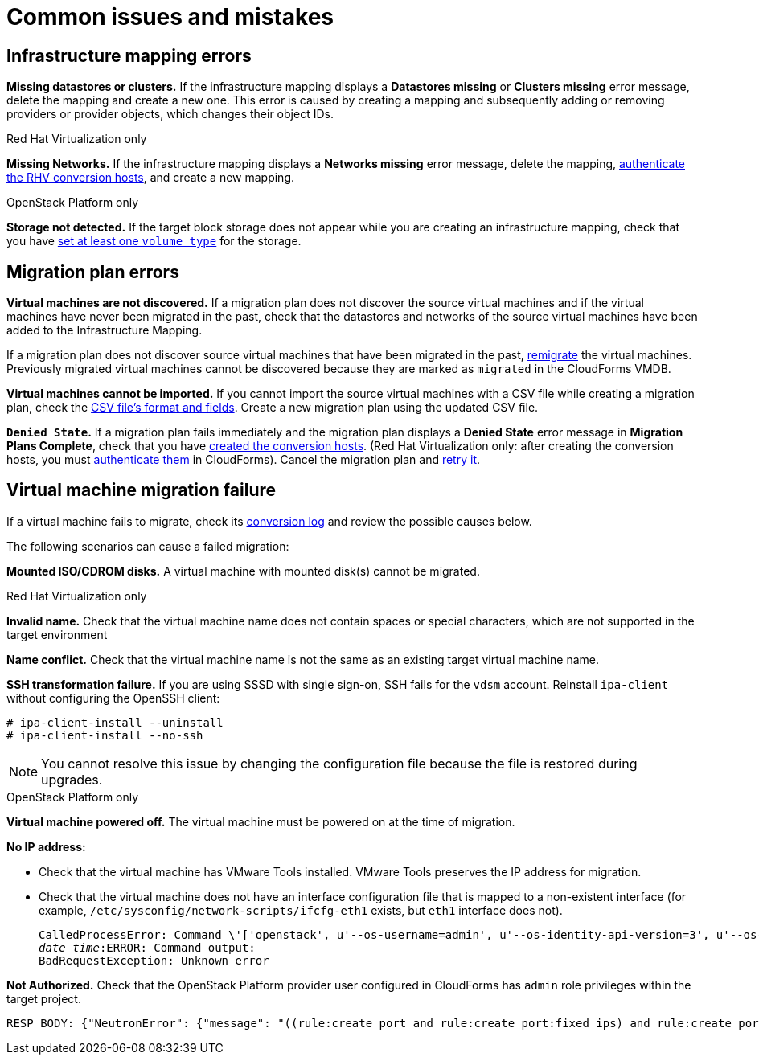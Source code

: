 [[Common_issues_and_mistakes]]
= Common issues and mistakes

== Infrastructure mapping errors[[Infrastructure_mapping_errors]]

[[Infrastructure_mapping_missing_resources]]
*Missing datastores or clusters.* If the infrastructure mapping displays a *Datastores missing* or *Clusters missing* error message, delete the mapping and create a new one. This error is caused by creating a mapping and subsequently adding or removing providers or provider objects, which changes their object IDs.

.Red Hat Virtualization only

*Missing Networks.* [[Infrastructure_mapping_missing_networks]]If the infrastructure mapping displays a *Networks missing* error message, delete the mapping,  link:https://access.redhat.com/documentation/en-us/red_hat_cloudforms/4.7/html-single/managing_providers/#authenticating_rhv_hosts[authenticate the RHV conversion hosts], and create a new mapping.

.OpenStack Platform only

*Storage not detected.* [[OpenStack_storage_not_detected]]If the target block storage does not appear while you are creating an infrastructure mapping, check that you have   link:https://access.redhat.com/documentation/en-us/red_hat_openstack_platform/13/html-single/storage_guide/#section-volumes-advanced-vol-type[set at least one `volume type`] for the storage.

== Migration plan errors[[Migration_plan_errors]]

*Virtual machines are not discovered.* If a migration plan does not discover the source virtual machines and if the virtual machines have never been migrated in the past, check that the datastores and networks of the source virtual machines have been added to the Infrastructure Mapping.

If a migration plan does not discover source virtual machines that have been migrated in the past, xref:Retrying_and_remigrating[remigrate] the virtual machines. Previously migrated virtual machines cannot be discovered because they are marked as `migrated` in the CloudForms VMDB.

*Virtual machines cannot be imported.* If you cannot import the source virtual machines with a CSV file while creating a migration plan, check the xref:CSV_file[CSV file's format and fields]. Create a new migration plan using the updated CSV file.

*`Denied State`.* [[Denied_state_error]]If a migration plan fails immediately and the migration plan displays a *Denied State* error message in *Migration Plans Complete*, check that you have xref:Creating_conversion_hosts[created the conversion hosts]. (Red Hat Virtualization only: after creating the conversion hosts, you must   link:https://access.redhat.com/documentation/en-us/red_hat_cloudforms/4.7/html-single/managing_providers/#authenticating_rhv_hosts[authenticate them] in CloudForms). Cancel the migration plan and xref:Retrying_and_remigrating[retry it].

== Virtual machine migration failure[[Virtual_machine_migration_failure]]

If a virtual machine fails to migrate, check its xref:Logs[conversion log] and review the possible causes below.

The following scenarios can cause a failed migration:

*Mounted ISO/CDROM disks.* A virtual machine with mounted disk(s) cannot be migrated.

.Red Hat Virtualization only

*Invalid name.* Check that the virtual machine name does not contain spaces or special characters, which are not supported in the target environment

*Name conflict.* Check that the virtual machine name is not the same as an existing target virtual machine name.

*SSH transformation failure.* [[SSH_transformation_fails]]If you are using SSSD with single sign-on, SSH fails for the `vdsm` account. Reinstall `ipa-client` without configuring the OpenSSH client:

[options="nowrap" subs="+quotes,verbatim"]
----
# ipa-client-install --uninstall
# ipa-client-install --no-ssh
----

[NOTE]
====
You cannot resolve this issue by changing the configuration file because the file is restored during upgrades.
====

.OpenStack Platform only

*Virtual machine powered off.* The virtual machine must be powered on at the time of migration.

*No IP address:*

* Check that the virtual machine has VMware Tools installed. VMware Tools preserves the IP address for migration.

* Check that the virtual machine does not have an interface configuration file that is mapped to a non-existent interface (for example, `/etc/sysconfig/network-scripts/ifcfg-eth1` exists, but `eth1` interface does not).
+
[options="" subs="+quotes,verbatim"]
----
CalledProcessError: Command \'['openstack', u'--os-username=admin', u'--os-identity-api-version=3', u'--os-user-domain-name=default', u'--os-auth-url=http://_osp.example.com_:5000/v3', u'--os-project-name=admin', u'--os-password=\*\*******', u'--os-project-id=0123456789abcdef0123456789abcdef', \'port', \'create', \'--format', \'json', \'--network', u'01234567-89ab-cdef-0123-456789abcdef', \'--mac-address', u'00:50:56:01:23:45', \'--enable', u'port_0', \'--fixed-ip', \'*ip-address=None*']' returned non-zero exit status 1
_date_ _time_:ERROR: Command output:
BadRequestException: Unknown error
----

*Not Authorized.* Check that the OpenStack Platform provider user configured in CloudForms has `admin` role privileges within the target project.

[options="" subs="+quotes,verbatim"]
----
RESP BODY: {"NeutronError": {"message": "((rule:create_port and rule:create_port:fixed_ips) and rule:create_port:mac_address) is disallowed by policy", "type": "*PolicyNotAuthorized*", "detail": ""}}
----
